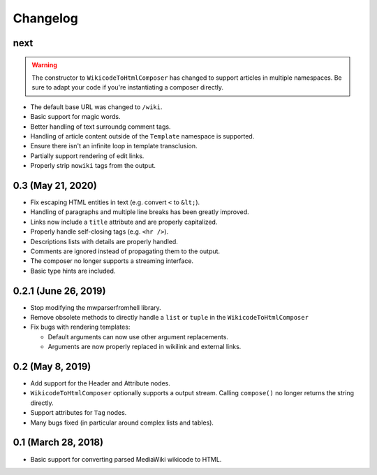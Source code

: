 Changelog
#########

next
====

.. warning::

  The constructor to ``WikicodeToHtmlComposer`` has changed to support articles
  in multiple namespaces. Be sure to adapt your code if you're instantiating
  a composer directly.

* The default base URL was changed to ``/wiki``.
* Basic support for magic words.
* Better handling of text surroundg comment tags.
* Handling of article content outside of the ``Template`` namespace is supported.
* Ensure there isn't an infinite loop in template transclusion.
* Partially support rendering of edit links.
* Properly strip ``nowiki`` tags from the output.

0.3 (May 21, 2020)
==================

* Fix escaping HTML entities in text (e.g. convert ``<`` to ``&lt;``).
* Handling of paragraphs and multiple line breaks has been greatly improved.
* Links now include a ``title`` attribute and are properly capitalized.
* Properly handle self-closing tags (e.g. ``<hr />``).
* Descriptions lists with details are properly handled.
* Comments are ignored instead of propagating them to the output.
* The composer no longer supports a streaming interface.
* Basic type hints are included.

0.2.1 (June 26, 2019)
=====================

* Stop modifying the mwparserfromhell library.
* Remove obsolete methods to directly handle a ``list`` or ``tuple`` in the
  ``WikicodeToHtmlComposer``
* Fix bugs with rendering templates:

  * Default arguments can now use other argument replacements.
  * Arguments are now properly replaced in wikilink and external links.

0.2 (May 8, 2019)
=================

* Add support for the Header and Attribute nodes.
* ``WikicodeToHtmlComposer`` optionally supports a output stream. Calling
  ``compose()`` no longer returns the string directly.
* Support attributes for ``Tag`` nodes.
* Many bugs fixed (in particular around complex lists and tables).

0.1 (March 28, 2018)
====================

* Basic support for converting parsed MediaWiki wikicode to HTML.
